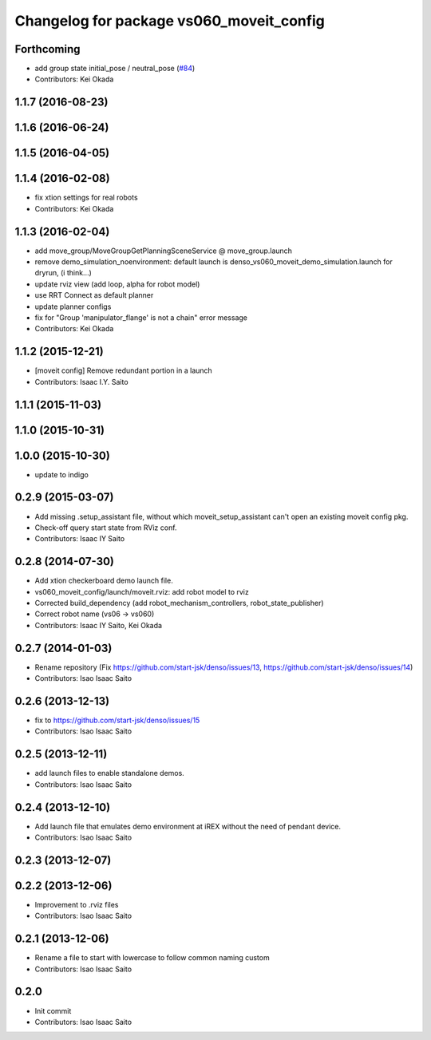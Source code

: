 ^^^^^^^^^^^^^^^^^^^^^^^^^^^^^^^^^^^^^^^^^
Changelog for package vs060_moveit_config
^^^^^^^^^^^^^^^^^^^^^^^^^^^^^^^^^^^^^^^^^

Forthcoming
-----------
* add group state initial_pose / neutral_pose (`#84 <https://github.com/start-jsk/denso/pull/84>`_)
* Contributors: Kei Okada

1.1.7 (2016-08-23)
------------------

1.1.6 (2016-06-24)
------------------

1.1.5 (2016-04-05)
------------------

1.1.4 (2016-02-08)
------------------
* fix xtion settings for real robots
* Contributors: Kei Okada

1.1.3 (2016-02-04)
------------------
* add move_group/MoveGroupGetPlanningSceneService @ move_group.launch
* remove demo_simulation_noenvironment: default launch is denso_vs060_moveit_demo_simulation.launch for dryrun, (i think...)
* update rviz view (add loop, alpha for robot model)
* use RRT Connect as default planner
* update planner configs
* fix for "Group 'manipulator_flange' is not a chain" error message
* Contributors: Kei Okada

1.1.2 (2015-12-21)
------------------
* [moveit config] Remove redundant portion in a launch
* Contributors: Isaac I.Y. Saito

1.1.1 (2015-11-03)
------------------

1.1.0 (2015-10-31)
------------------

1.0.0 (2015-10-30)
------------------
* update to indigo

0.2.9 (2015-03-07)
------------------
* Add missing .setup_assistant file, without which moveit_setup_assistant can't open an existing moveit config pkg.
* Check-off query start state from RViz conf.
* Contributors: Isaac IY Saito

0.2.8 (2014-07-30)
------------------
* Add xtion checkerboard demo launch file.
* vs060_moveit_config/launch/moveit.rviz: add robot model to rviz
* Corrected build_dependency (add robot_mechanism_controllers, robot_state_publisher)
* Correct robot name (vs06 -> vs060)
* Contributors: Isaac IY Saito, Kei Okada

0.2.7 (2014-01-03)
------------------
* Rename repository (Fix https://github.com/start-jsk/denso/issues/13, https://github.com/start-jsk/denso/issues/14)
* Contributors: Isao Isaac Saito

0.2.6 (2013-12-13)
------------------
* fix to https://github.com/start-jsk/denso/issues/15
* Contributors: Isao Isaac Saito

0.2.5 (2013-12-11)
------------------
* add launch files to enable standalone demos.
* Contributors: Isao Isaac Saito

0.2.4 (2013-12-10)
------------------
* Add launch file that emulates demo environment at iREX without the need of pendant device.
* Contributors: Isao Isaac Saito

0.2.3 (2013-12-07)
------------------

0.2.2 (2013-12-06)
------------------
* Improvement to .rviz files
* Contributors: Isao Isaac Saito

0.2.1 (2013-12-06)
------------------
* Rename a file to start with lowercase to follow common naming custom
* Contributors: Isao Isaac Saito

0.2.0
-----------
* Init commit
* Contributors: Isao Isaac Saito
